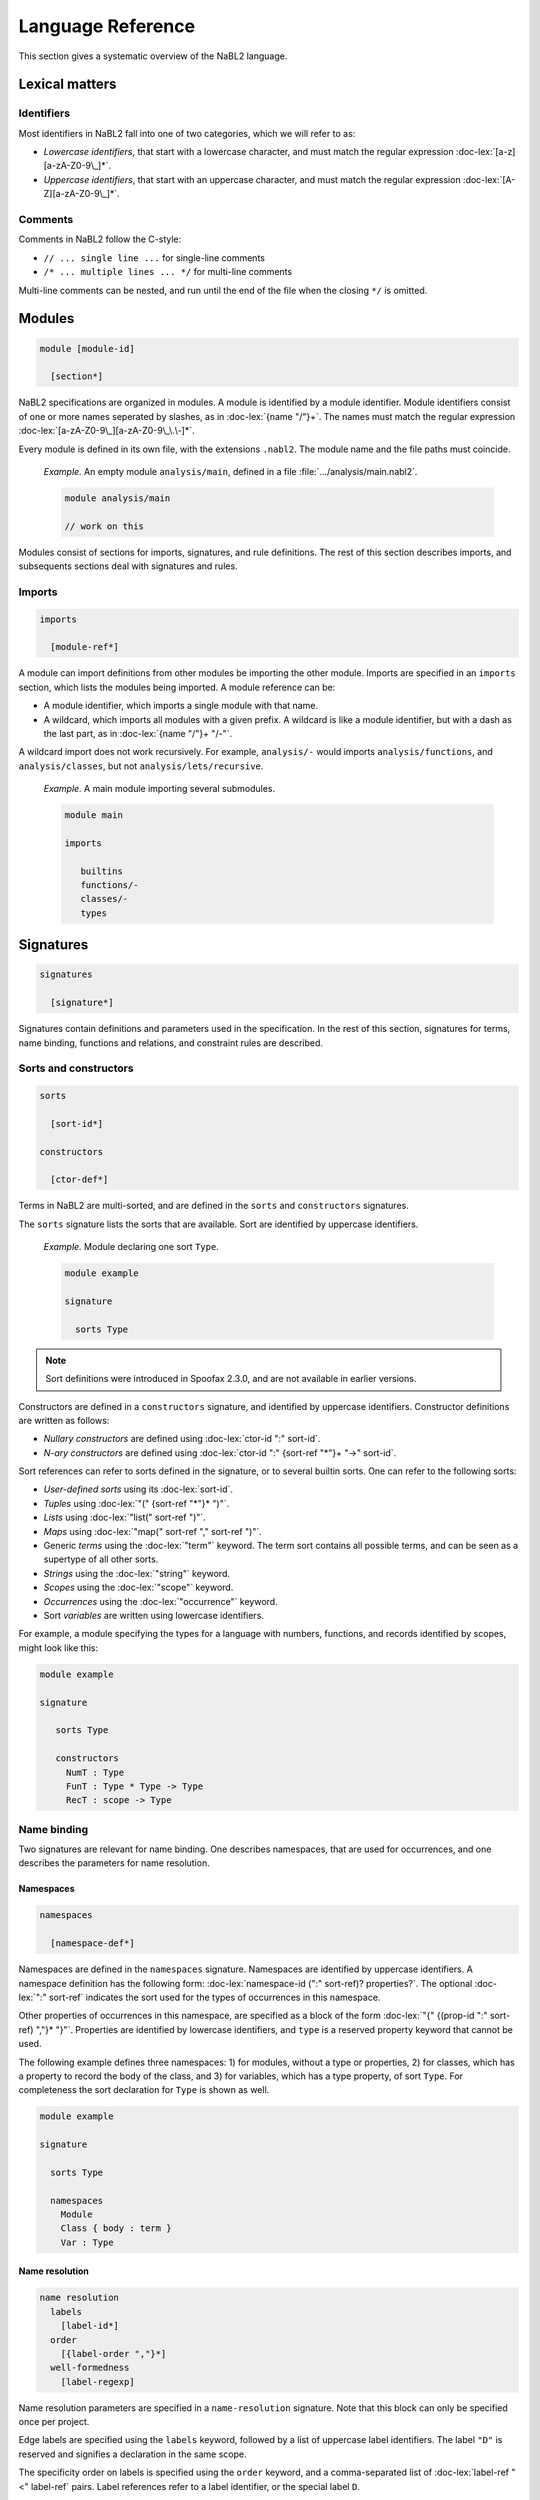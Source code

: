 ==================
Language Reference
==================

.. role:: doc-lex(code)
   :language: doc-lex
   :class: highlight

This section gives a systematic overview of the NaBL2 language.

Lexical matters
---------------

Identifiers
^^^^^^^^^^^

Most identifiers in NaBL2 fall into one of two categories, which we
will refer to as:

* *Lowercase identifiers*, that start with a lowercase character, and
  must match the regular expression :doc-lex:`[a-z][a-zA-Z0-9\_]*`.
* *Uppercase identifiers*, that start with an uppercase character, and
  must match the regular expression :doc-lex:`[A-Z][a-zA-Z0-9\_]*`.

Comments
^^^^^^^^

Comments in NaBL2 follow the C-style:

* ``// ... single line ...`` for single-line comments
* ``/* ... multiple lines ... */`` for multi-line comments

Multi-line comments can be nested, and run until the end of the file
when the closing ``*/`` is omitted.


Modules
-------

.. code-block:: doc-cf-[

   module [module-id]

     [section*]
 
NaBL2 specifications are organized in modules. A module is identified
by a module identifier. Module identifiers consist of one or more
names seperated by slashes, as in :doc-lex:`{name "/"}+`. The names
must match the regular expression
:doc-lex:`[a-zA-Z0-9\_][a-zA-Z0-9\_\.\-]*`.

Every module is defined in its own file, with the extensions
``.nabl2``. The module name and the file paths must coincide.

   *Example.* An empty module ``analysis/main``, defined in a file
   :file:`.../analysis/main.nabl2`.

   .. code-block:: nabl2

      module analysis/main

      // work on this

Modules consist of sections for imports, signatures, and rule
definitions. The rest of this section describes imports, and
subsequents sections deal with signatures and rules.

Imports
^^^^^^^
 
.. code-block:: doc-cf-[

  imports

    [module-ref*]

A module can import definitions from other modules be importing the
other module. Imports are specified in an ``imports`` section, which
lists the modules being imported. A module reference can be:

* A module identifier, which imports a single module with that name.
* A wildcard, which imports all modules with a given prefix. A
  wildcard is like a module identifier, but with a dash as the last
  part, as in :doc-lex:`{name "/"}+ "/-"`.

A wildcard import does not work recursively. For example,
``analysis/-`` would imports ``analysis/functions``, and
``analysis/classes``, but not ``analysis/lets/recursive``.

   *Example.* A main module importing several submodules.

   .. code-block:: nabl2

      module main

      imports

         builtins
         functions/-
         classes/-
         types

Signatures
----------

.. code-block:: doc-cf-[

  signatures

    [signature*]

Signatures contain definitions and parameters used in the
specification. In the rest of this section, signatures for terms, name
binding, functions and relations, and constraint rules are described.

Sorts and constructors
^^^^^^^^^^^^^^^^^^^^^^

.. code-block:: doc-cf-[

   sorts

     [sort-id*]

   constructors

     [ctor-def*]

Terms in NaBL2 are multi-sorted, and are defined in the ``sorts`` and
``constructors`` signatures.

The ``sorts`` signature lists the sorts that are available. Sort are
identified by uppercase identifiers.

   *Example.* Module declaring one sort ``Type``.

   .. code-block:: nabl2

      module example

      signature

        sorts Type

.. note::

   Sort definitions were introduced in Spoofax 2.3.0, and are not
   available in earlier versions.
 
Constructors are defined in a ``constructors`` signature, and
identified by uppercase identifiers.  Constructor definitions are
written as follows:

* *Nullary constructors* are defined using :doc-lex:`ctor-id ":" sort-id`.
* *N-ary constructors* are defined using :doc-lex:`ctor-id ":"
  {sort-ref "*"}+ "->" sort-id`.

Sort references can refer to sorts defined in the signature, or to
several builtin sorts. One can refer to the following sorts:

* *User-defined sorts* using its :doc-lex:`sort-id`.
* *Tuples* using :doc-lex:`"(" {sort-ref "*"}* ")"`.
* *Lists* using :doc-lex:`"list(" sort-ref ")"`.
* *Maps* using :doc-lex:`"map(" sort-ref "," sort-ref ")"`.
* Generic *terms* using the :doc-lex:`"term"` keyword. The term sort
  contains all possible terms, and can be seen as a supertype of all
  other sorts.
* *Strings* using the :doc-lex:`"string"` keyword.
* *Scopes* using the :doc-lex:`"scope"` keyword.
* *Occurrences* using the :doc-lex:`"occurrence"` keyword.
* Sort *variables* are written using lowercase identifiers.

For example, a module specifying the types for a language with
numbers, functions, and records identified by scopes, might look
like this:

.. code-block:: nabl2

   module example

   signature

      sorts Type

      constructors
        NumT : Type
        FunT : Type * Type -> Type
        RecT : scope -> Type

Name binding
^^^^^^^^^^^^

Two signatures are relevant for name binding. One describes
namespaces, that are used for occurrences, and one describes the
parameters for name resolution.

Namespaces
""""""""""

.. code-block:: doc-cf-[

   namespaces

     [namespace-def*]

Namespaces are defined in the ``namespaces`` signature. Namespaces are
identified by uppercase identifiers. A namespace definition has the
following form: :doc-lex:`namespace-id (":" sort-ref)?
properties?`. The optional :doc-lex:`":" sort-ref` indicates the sort
used for the types of occurrences in this namespace.

Other properties of occurrences in this namespace, are specified as a
block of the form :doc-lex:`"{" {(prop-id ":" sort-ref) ","}*
"}"`. Properties are identified by lowercase identifiers, and ``type``
is a reserved property keyword that cannot be used.

The following example defines three namespaces: 1) for modules,
without a type or properties, 2) for classes, which has a property
to record the body of the class, and 3) for variables, which has a
type property, of sort ``Type``. For completeness the sort
declaration for ``Type`` is shown as well.

.. code-block:: nabl2

   module example

   signature

     sorts Type
   
     namespaces
       Module
       Class { body : term }
       Var : Type

Name resolution
"""""""""""""""

.. code-block:: doc-cf-[

   name resolution
     labels
       [label-id*]
     order
       [{label-order ","}*]
     well-formedness
       [label-regexp]

Name resolution parameters are specified in a ``name-resolution``
signature. Note that this block can only be specified once per
project.

Edge labels are specified using the ``labels`` keyword, followed by a
list of uppercase label identifiers. The label ``"D"`` is reserved and
signifies a declaration in the same scope.

The specificity order on labels is specified using the ``order``
keyword, and a comma-separated list of :doc-lex:`label-ref "<"
label-ref` pairs. Label references refer to a label identifier, or the
special label ``D``.

Finally, the well-formedness predicate for paths is specified as a
regular expression over edge labels, after the ``well-formedness``
keyword. The regular expression has the following syntax:

* A *literal* label using its :doc-lex:`label-id`.
* *Empty* sequence using :doc-lex:`"e"`.
* *Concatenation* with :doc-lex:`regexp regexp`.
* *Optional* (zero or one) with :doc-lex:`regexp "?"`.
* *Closure* (zero or more) with :doc-lex:`regexp "*"`.
* *Non-empty* (one or more) with :doc-lex:`regexp "+"`.
* Logical *or* with :doc-lex:`regexp "|" regexp`.
* Logical *and* with :doc-lex:`regexp "&" regexp`.
* *Empty* language using :doc-lex:`"0"`, i.e., this will not match on
  anything.
* Parenthesis, written as :doc-lex:`"(" regexp ")"` , can be used to
  group complex expressions.

The following example shows the default parameters, that are used
if no parameters are specified:
  
.. code-block:: nabl2

   name resolution
     labels
       P I

     order
       D < P,
       D < I,
       I < P

     well-formedness
       P* I*
 
Functions and relations
^^^^^^^^^^^^^^^^^^^^^^^

Functions
"""""""""

.. code-block:: doc-cf-[

   functions

Relations
"""""""""

.. code-block:: doc-cf-[

   relations

     [( relation-option* relation-id (":" sort-ref "*" sort-ref)? "{" {variance-pattern ","}* "}" )*]

.. code-block:: doc-lex

    relation-option = "reflexive" | "irreflexive"
                    | "symmetric" | "anti-symmetric"
                    | "transitive" | "anti-transitive"
 
    variance-pattern = ctor-id "(" {variance ","}* ")"
                     | "[" variance  "]"
                     | "(" {variance ","}* ")"

    variance = "="
             | "+"relation-id?
             | "-"relation-id?

Rules
^^^^^

.. code-block:: doc-cf-[

   constraint generator

     [rule-def*]

The type signatures for constraint generation rules are defined in a
``constraint generator`` signature. Rule signatures describe the sort
being matched, the sorts of any parameters, and optionally the sort of
the type. A rule signature is written as :doc-lex:`rule-id? "[["
sort-ref "^" "(" {sort-ref ","}* ")" (":" sort-ref)?  "]]"`. Rules are
identified by uppercase identifiers.

The following example shows a module that defines a default rule
for expressions, and rules for recursive and parallel bindings. The
rule for expressions has one scope parameter, and expressions are
assigned a type of sort ``Type``. The bind rules are named, and
match on the same AST sort ``Bind``. They take two scope
parameters, and do not assign any type to the bind construct.

.. code-block:: nabl2

   module example

   signature

     constraint generator
       [[ Expr ^ (scope) : Type ]]
       BindPar[[ Bind ^ (scope, scope) ]]
       BindRec[[ Bind ^ (scope, scope) ]]

NaBL2 supports higher-order rules. In those cases, the
:doc-lex:`rule-id` is extended with a list of parameters, written as
:doc-lex:`rule-id "(" {rule-id ","}* ")"`.

For example, the rule that applies some rule, given as a parameter
``X``, to the elements of a list has signature ``Map1(X)[[ a ^ (b)
]]``. Note that we use variables ``a`` and ``b`` for the AST and
parameter sort respectively, since the map rule is polymorphic.

Rules
-----

.. code-block:: doc-cf-[

   rules

     [rule*]

The rules section of a module defines syntax directed constraint
generation rules.

Init rule
^^^^^^^^^

.. code-block:: doc-cf-<

   init ^ ( <{parameter ","}*> ) <(":" type)?> := <{clause ","}+> .
   init ^ ( <{parameter ","}*> ) <(":" type)?> .

Constraint generation starts by applying the default rule to the
top-level constructor. The ``init`` rule, which must be specified
exactly once, provides the initial values to the parameters of the
default rule.

Init rules come in two variants. The first variant outputs rule
clauses. These can create new scopes, or defined constraints on
top-level declarations. If the rule has no clauses, the rule can be
closed without a clause definition. For example, ``init ^ ().`` is
shorthand for ``init ^ () := true.``

In the example module below, the default rule takes one scope
parameter. The init rule creates a new scope, which will be used as
the initial value for constraint generation.

.. code-block:: nabl2

   module example

   rules

     init ^ (s) := new s.

     [[ t ^ (s) ]].

Generation rules
^^^^^^^^^^^^^^^^

.. code-block:: doc-cf-<

   <rule-id?> [[ <pattern> ^ ( <{parameter ","}*> ) <(":" type)?> ]] := <{clause ","}+> .
   <rule-id?> [[ <pattern> ^ ( <{parameter ","}*> ) <(":" type)?> ]] .

Variables not matched in the pattern, bound to parameters, or new
scopes, are automatically inferred to be unification variables.
   
.. code-block:: doc-lex

   pattern = ctor-id "(" {pattern ","}* ")"
           | "(" {pattern ","}* ")"
           | "[" {pattern ","}* "]"
           | "[" {pattern ","}* "|" pattern "]"
           | "_"
           | var-id
 
Recursive calls
"""""""""""""""


Constraints
-----------

Error messages
^^^^^^^^^^^^^^

.. code-block:: doc-lex

   clause = "true"
          | "false" message?
 
   message = "|" message-kind message-content message-position?

   message-kind     = "error" | "warning" | "note"
   message-content  = "\"" chars "\""
                    | "$[" (chars | "[" term "]")* "]"
   message-position = "@" var-id

Term equality
^^^^^^^^^^^^^
    
.. code-block:: doc-lex

   clause = term "==" term message?
          | term "!=" term message?
 
   term = ctor-id "(" {term ","}* ")"
        | "(" {term ","}* ")"
        | "[" {term ","}* "]"
        | "[" {term ","}* "|" term "]"
        | namespace-id? "{" term ("@" var-id)? "}"

Name binding
^^^^^^^^^^^^

Scope graph
"""""""""""

.. code-block:: doc-lex

   clause = occurrence "->" scope
          | occurrence "<-" scope
          | scope "-"label-id"->" scope
          | occurrence "="label-id"=>" scope
          | occurrence "<="label-id"=" scope
          | "new" var-id*

Name resolution
"""""""""""""""

.. code-block:: doc-lex

   clause = occurrence "|->" occurrence message?
          | occurrence "?="Label"=>" scope message?
          | occurrence ":" type priority? message?
          | occurrence"."prop-id ":=" term priority? message?

   priority = "!"*
 
Set
^^^

.. code-block:: doc-lex

   clause = "distinct"("/"set-proj)? set-expr message?
          | set-expr "subseteq"("/"set-proj)? set-expr message?

   set-expr = "0"
            | "(" set-expr "union"("/"set-proj)? set-expr ")"
            | "(" set-expr "isect"("/"set-proj)? set-expr ")"
            | "(" set-expr "minus"("/"set-proj)? set-expr ")"
            | "D(" scope ")"("/"namespace-id)?
            | "R(" scope ")"("/"namespace-id)?
            | "V(" scope ")"("/"namespace-id)?
            | "W(" scope ")"("/"namespace-id)?

   set-proj = "name"

Functions and relations
^^^^^^^^^^^^^^^^^^^^^^^
            
.. code-block:: doc-lex

   clause = term "<"relation-id?"!" term message?
          | term "<"relation-id?"?" term message?
          | term "is" function-ref "of" term message?

   function-ref = function-id
                | relation-id".lub"
                | relation-id".glb"

Symbolic
^^^^^^^^

.. code-block:: doc-lex

   clause = "?-" term
          | "!-" term

